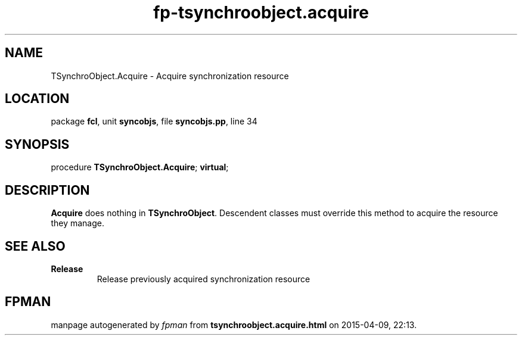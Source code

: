 .\" file autogenerated by fpman
.TH "fp-tsynchroobject.acquire" 3 "2014-03-14" "fpman" "Free Pascal Programmer's Manual"
.SH NAME
TSynchroObject.Acquire - Acquire synchronization resource
.SH LOCATION
package \fBfcl\fR, unit \fBsyncobjs\fR, file \fBsyncobjs.pp\fR, line 34
.SH SYNOPSIS
procedure \fBTSynchroObject.Acquire\fR; \fBvirtual\fR;
.SH DESCRIPTION
\fBAcquire\fR does nothing in \fBTSynchroObject\fR. Descendent classes must override this method to acquire the resource they manage.


.SH SEE ALSO
.TP
.B Release
Release previously acquired synchronization resource

.SH FPMAN
manpage autogenerated by \fIfpman\fR from \fBtsynchroobject.acquire.html\fR on 2015-04-09, 22:13.

